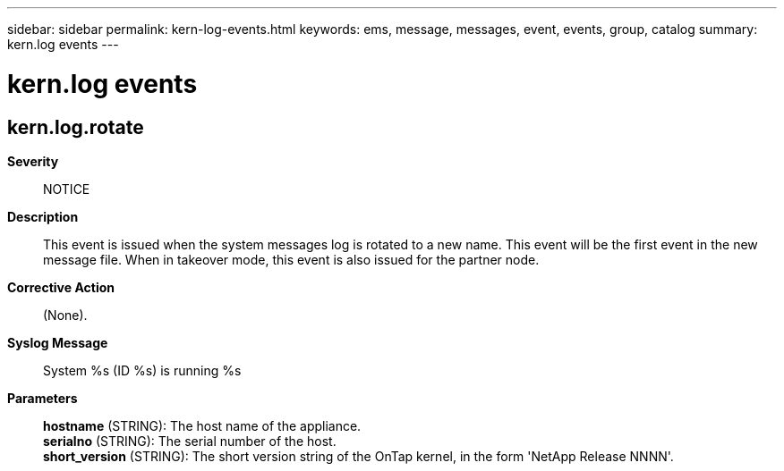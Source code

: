 ---
sidebar: sidebar
permalink: kern-log-events.html
keywords: ems, message, messages, event, events, group, catalog
summary: kern.log events
---

= kern.log events
:toclevels: 1
:hardbreaks:
:nofooter:
:icons: font
:linkattrs:
:imagesdir: ./media/

== kern.log.rotate
*Severity*::
NOTICE
*Description*::
This event is issued when the system messages log is rotated to a new name. This event will be the first event in the new message file. When in takeover mode, this event is also issued for the partner node.
*Corrective Action*::
(None).
*Syslog Message*::
System %s (ID %s) is running %s
*Parameters*::
*hostname* (STRING): The host name of the appliance.
*serialno* (STRING): The serial number of the host.
*short_version* (STRING): The short version string of the OnTap kernel, in the form 'NetApp Release NNNN'.
